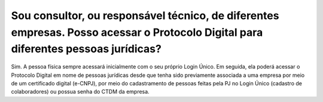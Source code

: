 Sou consultor, ou responsável técnico, de diferentes empresas. Posso acessar o Protocolo Digital para diferentes pessoas jurídicas?
=======================================================================================================================

Sim. A pessoa física sempre acessará inicialmente com o seu próprio Login Único. Em seguida, ela poderá acessar o Protocolo Digital em nome de pessoas jurídicas desde que tenha sido previamente associada a uma empresa por meio de um certificado digital (e-CNPJ), por meio do cadastramento de pessoas feitas pela PJ no Login Único (cadastro de colaboradores) ou possua senha do CTDM da empresa.
